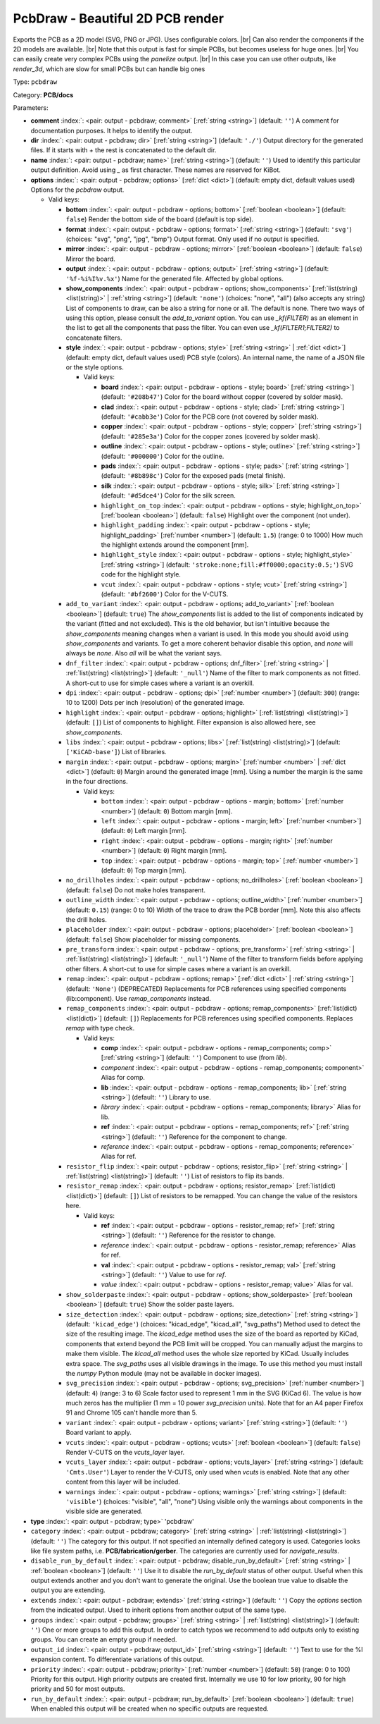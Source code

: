 .. Automatically generated by KiBot, please don't edit this file

.. index::
   pair: PcbDraw - Beautiful 2D PCB render; pcbdraw

PcbDraw - Beautiful 2D PCB render
~~~~~~~~~~~~~~~~~~~~~~~~~~~~~~~~~

Exports the PCB as a 2D model (SVG, PNG or JPG).
Uses configurable colors. |br|
Can also render the components if the 2D models are available. |br|
Note that this output is fast for simple PCBs, but becomes useless for huge ones. |br|
You can easily create very complex PCBs using the `panelize` output. |br|
In this case you can use other outputs, like `render_3d`, which are slow for small
PCBs but can handle big ones

Type: ``pcbdraw``

Category: **PCB/docs**

Parameters:

-  **comment** :index:`: <pair: output - pcbdraw; comment>` [:ref:`string <string>`] (default: ``''``) A comment for documentation purposes. It helps to identify the output.
-  **dir** :index:`: <pair: output - pcbdraw; dir>` [:ref:`string <string>`] (default: ``'./'``) Output directory for the generated files.
   If it starts with `+` the rest is concatenated to the default dir.
-  **name** :index:`: <pair: output - pcbdraw; name>` [:ref:`string <string>`] (default: ``''``) Used to identify this particular output definition.
   Avoid using `_` as first character. These names are reserved for KiBot.
-  **options** :index:`: <pair: output - pcbdraw; options>` [:ref:`dict <dict>`] (default: empty dict, default values used) Options for the `pcbdraw` output.

   -  Valid keys:

      -  **bottom** :index:`: <pair: output - pcbdraw - options; bottom>` [:ref:`boolean <boolean>`] (default: ``false``) Render the bottom side of the board (default is top side).
      -  **format** :index:`: <pair: output - pcbdraw - options; format>` [:ref:`string <string>`] (default: ``'svg'``) (choices: "svg", "png", "jpg", "bmp") Output format. Only used if no `output` is specified.
      -  **mirror** :index:`: <pair: output - pcbdraw - options; mirror>` [:ref:`boolean <boolean>`] (default: ``false``) Mirror the board.
      -  **output** :index:`: <pair: output - pcbdraw - options; output>` [:ref:`string <string>`] (default: ``'%f-%i%I%v.%x'``) Name for the generated file. Affected by global options.
      -  **show_components** :index:`: <pair: output - pcbdraw - options; show_components>` [:ref:`list(string) <list(string)>` | :ref:`string <string>`] (default: ``'none'``) (choices: "none", "all") (also accepts any string) List of components to draw, can be also a string for none or all.
         The default is none.
         There two ways of using this option, please consult the `add_to_variant` option.
         You can use `_kf(FILTER)` as an element in the list to get all the components that pass the filter.
         You can even use `_kf(FILTER1;FILTER2)` to concatenate filters.

      -  **style** :index:`: <pair: output - pcbdraw - options; style>` [:ref:`string <string>` | :ref:`dict <dict>`] (default: empty dict, default values used) PCB style (colors). An internal name, the name of a JSON file or the style options.

         -  Valid keys:

            -  **board** :index:`: <pair: output - pcbdraw - options - style; board>` [:ref:`string <string>`] (default: ``'#208b47'``) Color for the board without copper (covered by solder mask).
            -  **clad** :index:`: <pair: output - pcbdraw - options - style; clad>` [:ref:`string <string>`] (default: ``'#cabb3e'``) Color for the PCB core (not covered by solder mask).
            -  **copper** :index:`: <pair: output - pcbdraw - options - style; copper>` [:ref:`string <string>`] (default: ``'#285e3a'``) Color for the copper zones (covered by solder mask).
            -  **outline** :index:`: <pair: output - pcbdraw - options - style; outline>` [:ref:`string <string>`] (default: ``'#000000'``) Color for the outline.
            -  **pads** :index:`: <pair: output - pcbdraw - options - style; pads>` [:ref:`string <string>`] (default: ``'#8b898c'``) Color for the exposed pads (metal finish).
            -  **silk** :index:`: <pair: output - pcbdraw - options - style; silk>` [:ref:`string <string>`] (default: ``'#d5dce4'``) Color for the silk screen.
            -  ``highlight_on_top`` :index:`: <pair: output - pcbdraw - options - style; highlight_on_top>` [:ref:`boolean <boolean>`] (default: ``false``) Highlight over the component (not under).
            -  ``highlight_padding`` :index:`: <pair: output - pcbdraw - options - style; highlight_padding>` [:ref:`number <number>`] (default: ``1.5``) (range: 0 to 1000) How much the highlight extends around the component [mm].
            -  ``highlight_style`` :index:`: <pair: output - pcbdraw - options - style; highlight_style>` [:ref:`string <string>`] (default: ``'stroke:none;fill:#ff0000;opacity:0.5;'``) SVG code for the highlight style.
            -  ``vcut`` :index:`: <pair: output - pcbdraw - options - style; vcut>` [:ref:`string <string>`] (default: ``'#bf2600'``) Color for the V-CUTS.

      -  ``add_to_variant`` :index:`: <pair: output - pcbdraw - options; add_to_variant>` [:ref:`boolean <boolean>`] (default: ``true``) The `show_components` list is added to the list of components indicated by the variant (fitted and not
         excluded).
         This is the old behavior, but isn't intuitive because the `show_components` meaning changes when a variant
         is used. In this mode you should avoid using `show_components` and variants.
         To get a more coherent behavior disable this option, and `none` will always be `none`.
         Also `all` will be what the variant says.
      -  ``dnf_filter`` :index:`: <pair: output - pcbdraw - options; dnf_filter>` [:ref:`string <string>` | :ref:`list(string) <list(string)>`] (default: ``'_null'``) Name of the filter to mark components as not fitted.
         A short-cut to use for simple cases where a variant is an overkill.

      -  ``dpi`` :index:`: <pair: output - pcbdraw - options; dpi>` [:ref:`number <number>`] (default: ``300``) (range: 10 to 1200) Dots per inch (resolution) of the generated image.
      -  ``highlight`` :index:`: <pair: output - pcbdraw - options; highlight>` [:ref:`list(string) <list(string)>`] (default: ``[]``) List of components to highlight. Filter expansion is also allowed here,
         see `show_components`.

      -  ``libs`` :index:`: <pair: output - pcbdraw - options; libs>` [:ref:`list(string) <list(string)>`] (default: ``['KiCAD-base']``) List of libraries.

      -  ``margin`` :index:`: <pair: output - pcbdraw - options; margin>` [:ref:`number <number>` | :ref:`dict <dict>`] (default: ``0``) Margin around the generated image [mm].
         Using a number the margin is the same in the four directions.

         -  Valid keys:

            -  ``bottom`` :index:`: <pair: output - pcbdraw - options - margin; bottom>` [:ref:`number <number>`] (default: ``0``) Bottom margin [mm].
            -  ``left`` :index:`: <pair: output - pcbdraw - options - margin; left>` [:ref:`number <number>`] (default: ``0``) Left margin [mm].
            -  ``right`` :index:`: <pair: output - pcbdraw - options - margin; right>` [:ref:`number <number>`] (default: ``0``) Right margin [mm].
            -  ``top`` :index:`: <pair: output - pcbdraw - options - margin; top>` [:ref:`number <number>`] (default: ``0``) Top margin [mm].

      -  ``no_drillholes`` :index:`: <pair: output - pcbdraw - options; no_drillholes>` [:ref:`boolean <boolean>`] (default: ``false``) Do not make holes transparent.
      -  ``outline_width`` :index:`: <pair: output - pcbdraw - options; outline_width>` [:ref:`number <number>`] (default: ``0.15``) (range: 0 to 10) Width of the trace to draw the PCB border [mm].
         Note this also affects the drill holes.
      -  ``placeholder`` :index:`: <pair: output - pcbdraw - options; placeholder>` [:ref:`boolean <boolean>`] (default: ``false``) Show placeholder for missing components.
      -  ``pre_transform`` :index:`: <pair: output - pcbdraw - options; pre_transform>` [:ref:`string <string>` | :ref:`list(string) <list(string)>`] (default: ``'_null'``) Name of the filter to transform fields before applying other filters.
         A short-cut to use for simple cases where a variant is an overkill.

      -  ``remap`` :index:`: <pair: output - pcbdraw - options; remap>` [:ref:`dict <dict>` | :ref:`string <string>`] (default: ``'None'``) (DEPRECATED) Replacements for PCB references using specified components (lib:component).
         Use `remap_components` instead.

      -  ``remap_components`` :index:`: <pair: output - pcbdraw - options; remap_components>` [:ref:`list(dict) <list(dict)>`] (default: ``[]``) Replacements for PCB references using specified components.
         Replaces `remap` with type check.

         -  Valid keys:

            -  **comp** :index:`: <pair: output - pcbdraw - options - remap_components; comp>` [:ref:`string <string>`] (default: ``''``) Component to use (from `lib`).
            -  *component* :index:`: <pair: output - pcbdraw - options - remap_components; component>` Alias for comp.
            -  **lib** :index:`: <pair: output - pcbdraw - options - remap_components; lib>` [:ref:`string <string>`] (default: ``''``) Library to use.
            -  *library* :index:`: <pair: output - pcbdraw - options - remap_components; library>` Alias for lib.
            -  **ref** :index:`: <pair: output - pcbdraw - options - remap_components; ref>` [:ref:`string <string>`] (default: ``''``) Reference for the component to change.
            -  *reference* :index:`: <pair: output - pcbdraw - options - remap_components; reference>` Alias for ref.

      -  ``resistor_flip`` :index:`: <pair: output - pcbdraw - options; resistor_flip>` [:ref:`string <string>` | :ref:`list(string) <list(string)>`] (default: ``''``) List of resistors to flip its bands.

      -  ``resistor_remap`` :index:`: <pair: output - pcbdraw - options; resistor_remap>` [:ref:`list(dict) <list(dict)>`] (default: ``[]``) List of resistors to be remapped. You can change the value of the resistors here.

         -  Valid keys:

            -  **ref** :index:`: <pair: output - pcbdraw - options - resistor_remap; ref>` [:ref:`string <string>`] (default: ``''``) Reference for the resistor to change.
            -  *reference* :index:`: <pair: output - pcbdraw - options - resistor_remap; reference>` Alias for ref.
            -  **val** :index:`: <pair: output - pcbdraw - options - resistor_remap; val>` [:ref:`string <string>`] (default: ``''``) Value to use for `ref`.
            -  *value* :index:`: <pair: output - pcbdraw - options - resistor_remap; value>` Alias for val.

      -  ``show_solderpaste`` :index:`: <pair: output - pcbdraw - options; show_solderpaste>` [:ref:`boolean <boolean>`] (default: ``true``) Show the solder paste layers.
      -  ``size_detection`` :index:`: <pair: output - pcbdraw - options; size_detection>` [:ref:`string <string>`] (default: ``'kicad_edge'``) (choices: "kicad_edge", "kicad_all", "svg_paths") Method used to detect the size of the resulting image.
         The `kicad_edge` method uses the size of the board as reported by KiCad,
         components that extend beyond the PCB limit will be cropped. You can manually
         adjust the margins to make them visible.
         The `kicad_all` method uses the whole size reported by KiCad. Usually includes extra space.
         The `svg_paths` uses all visible drawings in the image. To use this method you
         must install the `numpy` Python module (may not be available in docker images).
      -  ``svg_precision`` :index:`: <pair: output - pcbdraw - options; svg_precision>` [:ref:`number <number>`] (default: ``4``) (range: 3 to 6) Scale factor used to represent 1 mm in the SVG (KiCad 6).
         The value is how much zeros has the multiplier (1 mm = 10 power `svg_precision` units).
         Note that for an A4 paper Firefox 91 and Chrome 105 can't handle more than 5.
      -  ``variant`` :index:`: <pair: output - pcbdraw - options; variant>` [:ref:`string <string>`] (default: ``''``) Board variant to apply.
      -  ``vcuts`` :index:`: <pair: output - pcbdraw - options; vcuts>` [:ref:`boolean <boolean>`] (default: ``false``) Render V-CUTS on the `vcuts_layer` layer.
      -  ``vcuts_layer`` :index:`: <pair: output - pcbdraw - options; vcuts_layer>` [:ref:`string <string>`] (default: ``'Cmts.User'``) Layer to render the V-CUTS, only used when `vcuts` is enabled.
         Note that any other content from this layer will be included.
      -  ``warnings`` :index:`: <pair: output - pcbdraw - options; warnings>` [:ref:`string <string>`] (default: ``'visible'``) (choices: "visible", "all", "none") Using visible only the warnings about components in the visible side are generated.

-  **type** :index:`: <pair: output - pcbdraw; type>` 'pcbdraw'
-  ``category`` :index:`: <pair: output - pcbdraw; category>` [:ref:`string <string>` | :ref:`list(string) <list(string)>`] (default: ``''``) The category for this output. If not specified an internally defined category is used.
   Categories looks like file system paths, i.e. **PCB/fabrication/gerber**.
   The categories are currently used for `navigate_results`.

-  ``disable_run_by_default`` :index:`: <pair: output - pcbdraw; disable_run_by_default>` [:ref:`string <string>` | :ref:`boolean <boolean>`] (default: ``''``) Use it to disable the `run_by_default` status of other output.
   Useful when this output extends another and you don't want to generate the original.
   Use the boolean true value to disable the output you are extending.
-  ``extends`` :index:`: <pair: output - pcbdraw; extends>` [:ref:`string <string>`] (default: ``''``) Copy the `options` section from the indicated output.
   Used to inherit options from another output of the same type.
-  ``groups`` :index:`: <pair: output - pcbdraw; groups>` [:ref:`string <string>` | :ref:`list(string) <list(string)>`] (default: ``''``) One or more groups to add this output. In order to catch typos
   we recommend to add outputs only to existing groups. You can create an empty group if
   needed.

-  ``output_id`` :index:`: <pair: output - pcbdraw; output_id>` [:ref:`string <string>`] (default: ``''``) Text to use for the %I expansion content. To differentiate variations of this output.
-  ``priority`` :index:`: <pair: output - pcbdraw; priority>` [:ref:`number <number>`] (default: ``50``) (range: 0 to 100) Priority for this output. High priority outputs are created first.
   Internally we use 10 for low priority, 90 for high priority and 50 for most outputs.
-  ``run_by_default`` :index:`: <pair: output - pcbdraw; run_by_default>` [:ref:`boolean <boolean>`] (default: ``true``) When enabled this output will be created when no specific outputs are requested.

